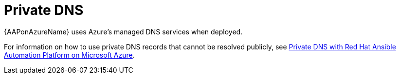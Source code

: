 [id="azure-private-dns_{context}"]

// https://access.redhat.com/articles/6983525

= Private DNS

{AAPonAzureName} uses Azure's managed DNS services when deployed.

For information on how to use private DNS records that cannot be resolved publicly, see
link:https://access.redhat.com/articles/6983525[Private DNS with Red Hat Ansible Automation Platform on Microsoft Azure].

